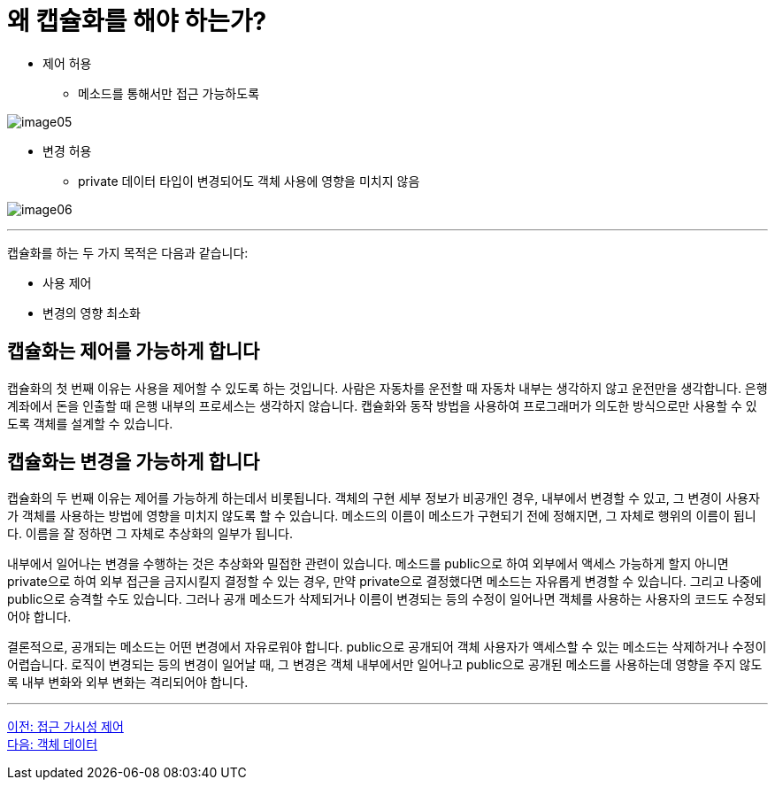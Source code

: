 = 왜 캡슐화를 해야 하는가?

* 제어 허용
** 메소드를 통해서만 접근 가능하도록

image:./images/image05.png[]

* 변경 허용
** private 데이터 타입이 변경되어도 객체 사용에 영향을 미치지 않음

image:./images/image06.png[]

---

캡슐화를 하는 두 가지 목적은 다음과 같습니다:

* 사용 제어
* 변경의 영향 최소화

== 캡슐화는 제어를 가능하게 합니다

캡슐화의 첫 번째 이유는 사용을 제어할 수 있도록 하는 것입니다. 사람은 자동차를 운전할 때 자동차 내부는 생각하지 않고 운전만을 생각합니다. 은행 계좌에서 돈을 인출할 때 은행 내부의 프로세스는 생각하지 않습니다. 캡슐화와 동작 방법을 사용하여 프로그래머가 의도한 방식으로만 사용할 수 있도록 객체를 설계할 수 있습니다.

== 캡슐화는 변경을 가능하게 합니다

캡슐화의 두 번째 이유는 제어를 가능하게 하는데서 비롯됩니다. 객체의 구현 세부 정보가 비공개인 경우, 내부에서 변경할 수 있고, 그 변경이 사용자가 객체를 사용하는 방법에 영향을 미치지 않도록 할 수 있습니다. 메소드의 이름이 메소드가 구현되기 전에 정해지면, 그 자체로 행위의 이름이 됩니다. 이름을 잘 정하면 그 자체로 추상화의 일부가 됩니다.

내부에서 일어나는 변경을 수행하는 것은 추상화와 밀접한 관련이 있습니다. 메소드를 public으로 하여 외부에서 액세스 가능하게 할지 아니면 private으로 하여 외부 접근을 금지시킬지 결정할 수 있는 경우, 만약 private으로 결정했다면 메소드는 자유롭게 변경할 수 있습니다. 그리고 나중에 public으로 승격할 수도 있습니다. 그러나 공개 메소드가 삭제되거나 이름이 변경되는 등의 수정이 일어나면 객체를 사용하는 사용자의 코드도 수정되어야 합니다.

결론적으로, 공개되는 메소드는 어떤 변경에서 자유로워야 합니다. public으로 공개되어 객체 사용자가 액세스할 수 있는 메소드는 삭제하거나 수정이 어렵습니다. 로직이 변경되는 등의 변경이 일어날 때, 그 변경은 객체 내부에서만 일어나고 public으로 공개된 메소드를 사용하는데 영향을 주지 않도록 내부 변화와 외부 변화는 격리되어야 합니다.

---

link:./08_visibility.adoc[이전: 접근 가시성 제어] +
link:./10_object_data.adoc[다음: 객체 데이터]
